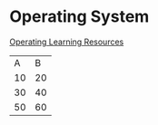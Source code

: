 #+FILETAGS: :WarriorHanamy:632029496@qq.com
* Operating System
SCHEDULED: <2022-07-11 Mon>
[[https://www.bilibili.com/video/BV1Cm4y1d7Ur?spm_id_from=333.337.search-card.all.click&vd_source=e4357adc2a94e877928a9e0c3399acbd][Operating Learning Resources]]



|  A |  B |
| 10 | 20 |
| 30 | 40 |
| 50 | 60 |






